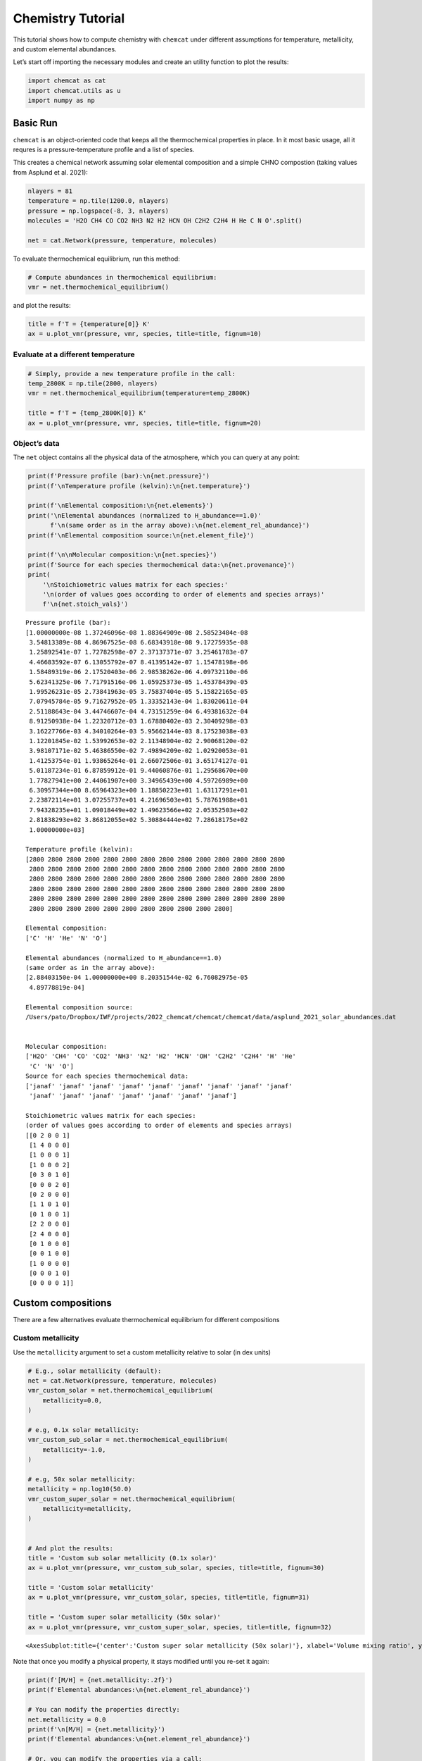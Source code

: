 .. _tutorial:

Chemistry Tutorial
==================

This tutorial shows how to compute chemistry with ``chemcat`` under
different assumptions for temperature, metallicity, and custom elemental
abundances.

Let’s start off importing the necessary modules and create an utility
function to plot the results:

.. code:: ipython3

    import chemcat as cat
    import chemcat.utils as u
    import numpy as np

Basic Run
---------

``chemcat`` is an object-oriented code that keeps all the thermochemical
properties in place. In it most basic usage, all it requres is a
pressure-temperature profile and a list of species.

This creates a chemical network assuming solar elemental composition and
a simple CHNO compostion (taking values from Asplund et al. 2021):

.. code:: ipython3

    nlayers = 81
    temperature = np.tile(1200.0, nlayers)
    pressure = np.logspace(-8, 3, nlayers)
    molecules = 'H2O CH4 CO CO2 NH3 N2 H2 HCN OH C2H2 C2H4 H He C N O'.split()
    
    net = cat.Network(pressure, temperature, molecules)

To evaluate thermochemical equilibrium, run this method:

.. code:: ipython3

    # Compute abundances in thermochemical equilibrium:
    vmr = net.thermochemical_equilibrium()

and plot the results:

.. code:: ipython3

    title = f'T = {temperature[0]} K'
    ax = u.plot_vmr(pressure, vmr, species, title=title, fignum=10)



.. image:: chemistry_tutorial_files/chemistry_tutorial_7_0.png


Evaluate at a different temperature
~~~~~~~~~~~~~~~~~~~~~~~~~~~~~~~~~~~

.. code:: ipython3

    # Simply, provide a new temperature profile in the call:
    temp_2800K = np.tile(2800, nlayers)
    vmr = net.thermochemical_equilibrium(temperature=temp_2800K)
    
    title = f'T = {temp_2800K[0]} K'
    ax = u.plot_vmr(pressure, vmr, species, title=title, fignum=20)



.. image:: chemistry_tutorial_files/chemistry_tutorial_9_0.png


Object’s data
~~~~~~~~~~~~~

The ``net`` object contains all the physical data of the atmosphere,
which you can query at any point:

.. code:: ipython3

    print(f'Pressure profile (bar):\n{net.pressure}')
    print(f'\nTemperature profile (kelvin):\n{net.temperature}')
    
    print(f'\nElemental composition:\n{net.elements}')
    print('\nElemental abundances (normalized to H_abundance==1.0)'
          f'\n(same order as in the array above):\n{net.element_rel_abundance}')
    print(f'\nElemental composition source:\n{net.element_file}')
    
    print(f'\n\nMolecular composition:\n{net.species}')
    print(f'Source for each species thermochemical data:\n{net.provenance}')
    print(
        '\nStoichiometric values matrix for each species:'
        '\n(order of values goes according to order of elements and species arrays)'
        f'\n{net.stoich_vals}')


.. parsed-literal::

    Pressure profile (bar):
    [1.00000000e-08 1.37246096e-08 1.88364909e-08 2.58523484e-08
     3.54813389e-08 4.86967525e-08 6.68343918e-08 9.17275935e-08
     1.25892541e-07 1.72782598e-07 2.37137371e-07 3.25461783e-07
     4.46683592e-07 6.13055792e-07 8.41395142e-07 1.15478198e-06
     1.58489319e-06 2.17520403e-06 2.98538262e-06 4.09732110e-06
     5.62341325e-06 7.71791516e-06 1.05925373e-05 1.45378439e-05
     1.99526231e-05 2.73841963e-05 3.75837404e-05 5.15822165e-05
     7.07945784e-05 9.71627952e-05 1.33352143e-04 1.83020611e-04
     2.51188643e-04 3.44746607e-04 4.73151259e-04 6.49381632e-04
     8.91250938e-04 1.22320712e-03 1.67880402e-03 2.30409298e-03
     3.16227766e-03 4.34010264e-03 5.95662144e-03 8.17523038e-03
     1.12201845e-02 1.53992653e-02 2.11348904e-02 2.90068120e-02
     3.98107171e-02 5.46386550e-02 7.49894209e-02 1.02920053e-01
     1.41253754e-01 1.93865264e-01 2.66072506e-01 3.65174127e-01
     5.01187234e-01 6.87859912e-01 9.44060876e-01 1.29568670e+00
     1.77827941e+00 2.44061907e+00 3.34965439e+00 4.59726989e+00
     6.30957344e+00 8.65964323e+00 1.18850223e+01 1.63117291e+01
     2.23872114e+01 3.07255737e+01 4.21696503e+01 5.78761988e+01
     7.94328235e+01 1.09018449e+02 1.49623566e+02 2.05352503e+02
     2.81838293e+02 3.86812055e+02 5.30884444e+02 7.28618175e+02
     1.00000000e+03]
    
    Temperature profile (kelvin):
    [2800 2800 2800 2800 2800 2800 2800 2800 2800 2800 2800 2800 2800 2800
     2800 2800 2800 2800 2800 2800 2800 2800 2800 2800 2800 2800 2800 2800
     2800 2800 2800 2800 2800 2800 2800 2800 2800 2800 2800 2800 2800 2800
     2800 2800 2800 2800 2800 2800 2800 2800 2800 2800 2800 2800 2800 2800
     2800 2800 2800 2800 2800 2800 2800 2800 2800 2800 2800 2800 2800 2800
     2800 2800 2800 2800 2800 2800 2800 2800 2800 2800 2800]
    
    Elemental composition:
    ['C' 'H' 'He' 'N' 'O']
    
    Elemental abundances (normalized to H_abundance==1.0)
    (same order as in the array above):
    [2.88403150e-04 1.00000000e+00 8.20351544e-02 6.76082975e-05
     4.89778819e-04]
    
    Elemental composition source:
    /Users/pato/Dropbox/IWF/projects/2022_chemcat/chemcat/chemcat/data/asplund_2021_solar_abundances.dat
    
    
    Molecular composition:
    ['H2O' 'CH4' 'CO' 'CO2' 'NH3' 'N2' 'H2' 'HCN' 'OH' 'C2H2' 'C2H4' 'H' 'He'
     'C' 'N' 'O']
    Source for each species thermochemical data:
    ['janaf' 'janaf' 'janaf' 'janaf' 'janaf' 'janaf' 'janaf' 'janaf' 'janaf'
     'janaf' 'janaf' 'janaf' 'janaf' 'janaf' 'janaf' 'janaf']
    
    Stoichiometric values matrix for each species:
    (order of values goes according to order of elements and species arrays)
    [[0 2 0 0 1]
     [1 4 0 0 0]
     [1 0 0 0 1]
     [1 0 0 0 2]
     [0 3 0 1 0]
     [0 0 0 2 0]
     [0 2 0 0 0]
     [1 1 0 1 0]
     [0 1 0 0 1]
     [2 2 0 0 0]
     [2 4 0 0 0]
     [0 1 0 0 0]
     [0 0 1 0 0]
     [1 0 0 0 0]
     [0 0 0 1 0]
     [0 0 0 0 1]]


Custom compositions
-------------------

There are a few alternatives evaluate thermochemical equilibrium for
different compositions

Custom metallicity
~~~~~~~~~~~~~~~~~~

Use the ``metallicity`` argument to set a custom metallicity relative to
solar (in dex units)

.. code:: ipython3

    # E.g., solar metallicity (default):
    net = cat.Network(pressure, temperature, molecules)
    vmr_custom_solar = net.thermochemical_equilibrium(
        metallicity=0.0,
    )
    
    # e.g, 0.1x solar metallicity:
    vmr_custom_sub_solar = net.thermochemical_equilibrium(
        metallicity=-1.0,
    )
    
    # e.g, 50x solar metallicity:
    metallicity = np.log10(50.0)
    vmr_custom_super_solar = net.thermochemical_equilibrium(
        metallicity=metallicity,
    )
    
    
    # And plot the results:
    title = 'Custom sub solar metallicity (0.1x solar)'
    ax = u.plot_vmr(pressure, vmr_custom_sub_solar, species, title=title, fignum=30)
    
    title = 'Custom solar metallicity'
    ax = u.plot_vmr(pressure, vmr_custom_solar, species, title=title, fignum=31)
    
    title = 'Custom super solar metallicity (50x solar)'
    ax = u.plot_vmr(pressure, vmr_custom_super_solar, species, title=title, fignum=32)




.. parsed-literal::

    <AxesSubplot:title={'center':'Custom super solar metallicity (50x solar)'}, xlabel='Volume mixing ratio', ylabel='Pressure (bar)'>




.. image:: chemistry_tutorial_files/chemistry_tutorial_13_1.png



.. image:: chemistry_tutorial_files/chemistry_tutorial_13_2.png



.. image:: chemistry_tutorial_files/chemistry_tutorial_13_3.png


Note that once you modify a physical property, it stays modified until
you re-set it again:

.. code:: ipython3

    print(f'[M/H] = {net.metallicity:.2f}')
    print(f'Elemental abundances:\n{net.element_rel_abundance}')
    
    # You can modify the properties directly:
    net.metallicity = 0.0
    print(f'\n[M/H] = {net.metallicity}')
    print(f'Elemental abundances:\n{net.element_rel_abundance}')
    
    # Or, you can modify the properties via a call:
    # e.g, 50x solar:
    vmr_custom_super_solar = net.thermochemical_equilibrium(
        metallicity=np.log10(50.0),
    )
    print(f'\n[M/H] = {net.metallicity:.2f}')
    print(f'Elemental abundances:\n{net.element_rel_abundance}')


.. parsed-literal::

    [M/H] = 1.70
    Elemental abundances:
    [0.01442016 1.         0.08203515 0.00338041 0.02448894]
    
    [M/H] = 0.0
    Elemental abundances:
    [2.88403150e-04 1.00000000e+00 8.20351544e-02 6.76082975e-05
     4.89778819e-04]
    
    [M/H] = 1.70
    Elemental abundances:
    [0.01442016 1.         0.08203515 0.00338041 0.02448894]


Custom elemental abundances
~~~~~~~~~~~~~~~~~~~~~~~~~~~

Use the ``e_abundances`` argument to set custom elemental abundances as
a dictionary: (values in dex units, relative to H=12.0):

.. code:: ipython3

    # E.g., set carbon abundance to 10^-4
    e_abundances = {
        'C': 8.0,
    }
    vmr_custom_abundance1 = net.thermochemical_equilibrium(
        metallicity=0.0,
        e_abundances=e_abundances,
    )
    
    # You can set values for as many elements as you want, e.g.:
    e_abundances = {
        'C': 8.5,
        'N': 7.5,
        'O': 8.0,
    }
    vmr_custom_abundance2 = net.thermochemical_equilibrium(
        e_abundances=e_abundances,
    )
    
    # And plot the results:
    title = 'Custom carbon abundance'
    ax = u.plot_vmr(pressure, vmr_custom_abundance1, species, title=title, fignum=33)
    
    title = 'Custom many-elements abundance (C/O>1.0)'
    ax = u.plot_vmr(pressure, vmr_custom_abundance2, species, title=title, fignum=34)



.. image:: chemistry_tutorial_files/chemistry_tutorial_17_0.png



.. image:: chemistry_tutorial_files/chemistry_tutorial_17_1.png


Elemental abundances relative to solar
~~~~~~~~~~~~~~~~~~~~~~~~~~~~~~~~~~~~~~

Use the ``e_scale`` argument to set custom elemental abundances as a
dictionary (values in dex units, relative to solar):

.. code:: ipython3

    # E.g., Set 10x solar carbon, 1x nitrogen, and 1x oxygen
    e_scale = {
        'C': 1.0,
        'N': 0.0,
        'O': 0.0,
    }
    
    vmr_custom_scale_carbon = net.thermochemical_equilibrium(
        metallicity=0.0,
        e_abundances={},
        e_scale=e_scale,
    )
    
    # And plot the results:
    title = 'Custom carbon abundance (scaled 10x solar), all other 1x solar'
    ax = u.plot_vmr(pressure, vmr_custom_scale_carbon, species, title=title, fignum=35)



.. image:: chemistry_tutorial_files/chemistry_tutorial_19_0.png


Custom elemental ratios
~~~~~~~~~~~~~~~~~~~~~~~

Use the ``e_ratio`` argument to set custom elemental abundances as a
dictionary (values are **not** in dex units, relative to a second
elemental abundance).

Note that the dictionary keys define the pair of elements separated by
an underscore. Only the first element abundance is modified, and is
scaled relative to the second element’s abundance.

.. code:: ipython3

    # E.g., set carbon abundance to 1.5x times the oxygen abundance:
    e_ratio = {
        'C_O': 1.5,
    }
    
    vmr_custom_ratio = net.thermochemical_equilibrium(
        metallicity=0.0,
        e_abundances={},
        e_ratio=e_ratio,
    )
    
    # And plot the results:
    title = 'Custom C/O abundance ratio (C/O = 1.5)'
    ax = u.plot_vmr(pressure, vmr_custom_ratio, species, title=title, fignum=36)



.. image:: chemistry_tutorial_files/chemistry_tutorial_21_0.png


And you can combine all these properties at once:

.. code:: ipython3

    # Custom metallicity, C/O ratio, and temperatures:
    
    # Hot, sub-solar (0.1x), C/O < 1.0:
    temp_2000K = np.tile(2000.0, nlayers)
    metal_sub_solar = -1.0
    e_ratio = {
        'C_O': 0.6,
    }
    vmr_custom1 = net.thermochemical_equilibrium(
        temperature=temp_2000K,
        metallicity=metal_sub_solar,
        e_ratio=e_ratio,
    )
    
    # Colder, super-solar (50x), and C/O > 1.0:
    temp_1400K = np.tile(1400.0, nlayers)
    metal_super_solar = np.log10(50.0)
    e_ratio = {
        'C_O': 1.5,
    }
    vmr_custom2 = net.thermochemical_equilibrium(
        temperature=temp_1400K,
        metallicity=metal_super_solar,
        e_ratio=e_ratio,
    )
    
    
    # And plot the results:
    vmr_range = (1e-20, 1)
    title = 'Custom planet 1'
    ax = u.plot_vmr(
        pressure, vmr_custom1, species,
        title=title, fignum=37, vmr_range=vmr_range,
    )
    
    title = 'Custom planet 2'
    ax = u.plot_vmr(
        pressure, vmr_custom2, species,
        title=title, fignum=38, vmr_range=vmr_range,
    )



.. image:: chemistry_tutorial_files/chemistry_tutorial_23_0.png



.. image:: chemistry_tutorial_files/chemistry_tutorial_23_1.png


Charge conservation
-------------------

-  Charge conservation is also available, ions are specified by species
   names followed by a ``+`` or a ``-``
-  Normally, you always need to include an electron in the mix: ‘e-’

.. code:: ipython3

    nlayers = 81
    temp = 2000.0
    temperature = np.tile(temp, nlayers)
    pressure = np.logspace(-10, 3, nlayers)
    
    HCNO_neutrals = 'H2O CH4 CO CO2 NH3 N2 H2 HCN C2H2 C2H4 OH H He C N O'.split()
    ions = 'e- H- H+ H2+ He+'.split()
    alkali = 'Na Na- Na+ K K- K+'.split()
    metals = 'Mg Mg+ Fe Fe+'.split()
    metal_oxides = 'Ti TiO TiO2 Ti+ TiO+ V VO VO2 V+'.split()
    molecules = (
        HCNO_neutrals
        + ions
        + alkali
        + metals
        + metal_oxides
    )
    
    net = cat.Network(pressure, temperature, molecules)
    vmr = net.thermochemical_equilibrium()
    vmr_range = (1e-30, 3)
    ax = u.plot_vmr(pressure, vmr, net.species, vmr_range=vmr_range, fignum=40)



.. image:: chemistry_tutorial_files/chemistry_tutorial_25_0.png

